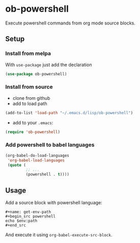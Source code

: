 * ob-powershell

Execute powershell commands from org mode source blocks.

** Setup

*** Install from melpa
With =use-package= just add the declaration

#+begin_src emacs-lisp
(use-package ob-powershell)
#+end_src


*** Install from source
- clone from github
- add to load path
#+begin_src emacs-lisp
(add-to-list 'load-path "~/.emacs.d/lisp/ob-powershell")
#+end_src

- add to your =.emacs=:
#+begin_src emacs-lisp
(require 'ob-powershell)
#+end_src

*** Add powershell to babel languages

#+begin_src emacs-lisp
  (org-babel-do-load-languages
   'org-babel-load-languages
   (quote (
           ;; ...
           (powershell . t))))
#+end_src

** Usage

Add a source block with powershell language:

: #+name: get-env-path
: #+begin_src powershell
: echo $env:path
: #+end_src

And execute it using =org-babel-execute-src-block=.
